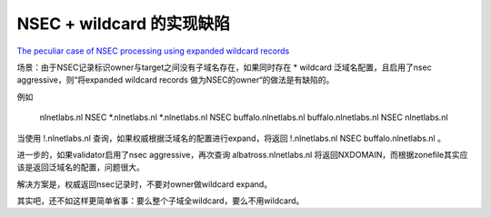 NSEC + wildcard 的实现缺陷
##############################

`The peculiar case of NSEC processing using expanded wildcard records <https://medium.com/nlnetlabs/the-peculiar-case-of-nsec-processing-using-expanded-wildcard-records-ae8285f236be>`_

场景：由于NSEC记录标识owner与target之间没有子域名存在，如果同时存在 * wildcard 泛域名配置，且启用了nsec aggressive，则“将expanded wildcard records 做为NSEC的owner“的做法是有缺陷的。

例如

    nlnetlabs.nl NSEC *.nlnetlabs.nl
    *.nlnetlabs.nl NSEC buffalo.nlnetlabs.nl
    buffalo.nlnetlabs.nl NSEC nlnetlabs.nl

当使用 !.nlnetlabs.nl 查询，如果权威根据泛域名的配置进行expand，将返回 !.nlnetlabs.nl NSEC buffalo.nlnetlabs.nl 。

进一步的，如果validator启用了nsec aggressive，再次查询 albatross.nlnetlabs.nl 将返回NXDOMAIN，而根据zonefile其实应该是返回泛域名的配置，问题很大。

解决方案是，权威返回nsec记录时，不要对owner做wildcard expand。

其实吧，还不如这样更简单省事：要么整个子域全wildcard，要么不用wildcard。
